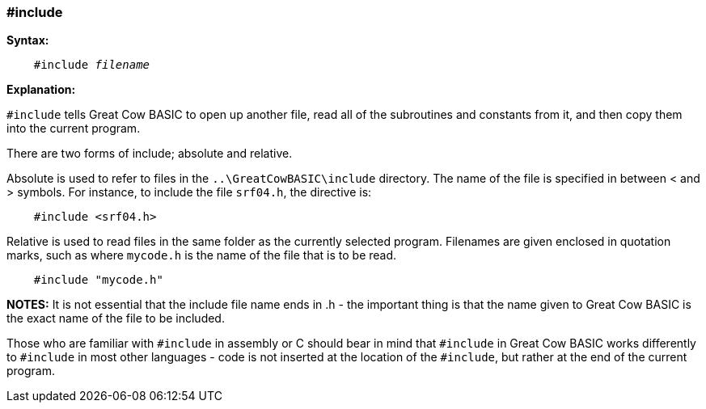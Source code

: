 === #include

*Syntax:*
[subs="quotes"]
----
    #include __filename__
----

*Explanation:*

`#include` tells Great Cow BASIC to open up another file, read all of the subroutines and constants from it, and then copy them into the current program.

There are two forms of include; absolute and relative.

Absolute is used to refer to files in the `..\GreatCowBASIC\include`  directory. The name of the file is specified in between < and > symbols. For instance, to include the file `srf04.h`, the directive is:

----
    #include <srf04.h>
----

Relative is used to read files in the same folder as the currently selected program. Filenames are given enclosed in quotation marks, such as where `mycode.h` is the name of the file that is to be read.

----
    #include "mycode.h"
----

*NOTES:*
It is not essential that the include file name ends in .h - the important thing is that the name given to Great Cow BASIC is the exact name of the file to be included.

Those who are familiar with `#include` in assembly or C should bear in mind that `#include` in Great Cow BASIC works differently to `#include` in most other languages - code is not inserted at the location of the `#include`, but rather at the end of the current program.